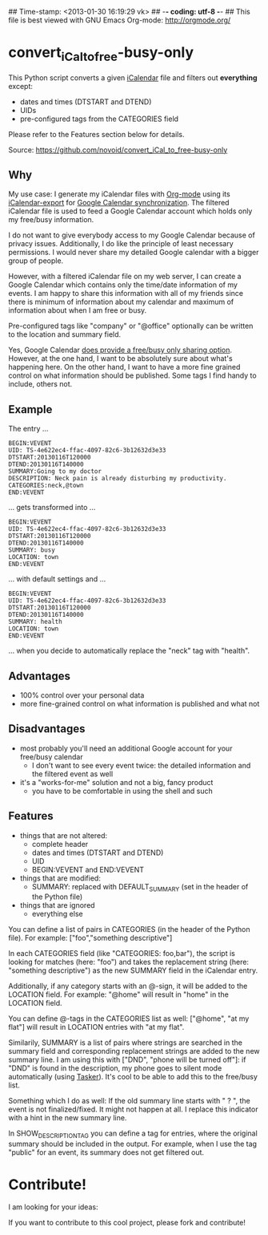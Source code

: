 ## Time-stamp: <2013-01-30 16:19:29 vk>
## -*- coding: utf-8 -*-
## This file is best viewed with GNU Emacs Org-mode: http://orgmode.org/

* convert_iCal_to_free-busy-only

This Python script converts a given [[https://en.wikipedia.org/wiki/ICalendar][iCalendar]] file and filters
out *everything* except:
- dates and times (DTSTART and DTEND)
- UIDs
- pre-configured tags from the CATEGORIES field

Please refer to the Features section below for details.

Source: https://github.com/novoid/convert_iCal_to_free-busy-only

** Why

My use case: I generate my iCalendar files with [[http://orgmode.org][Org-mode]] using its
[[http://orgmode.org/manual/iCalendar-export.html][iCalendar-export]] for [[http://orgmode.org/worg/org-tutorials/org-google-sync.html][Google Calendar synchronization]]. The filtered
iCalendar file is used to feed a Google Calendar account which holds
only my free/busy information. 

I do not want to give everybody access to my Google Calendar because
of privacy issues. Additionally, I do like the principle of least
necessary permissions. I would never share my detailed Google
calendar with a bigger group of people. 

However, with a filtered iCalendar file on my web server, I can create
a Google Calendar which contains only the time/date information of my
events. I am happy to share this information with all of my friends
since there is minimum of information about my calendar and maximum of
information about when I am free or busy.

Pre-configured tags like "company" or "@office" optionally can be
written to the location and summary field.

Yes, Google Calendar [[https://support.google.com/a/bin/answer.py?hl%3Den&answer%3D60765][does provide a free/busy only sharing
option]]. However, at the one hand, I want to be absolutely sure about
what's happening here. On the other hand, I want to have a more fine
grained control on what information should be published. Some tags I
find handy to include, others not.

** Example

The entry ...

: BEGIN:VEVENT
: UID: TS-4e622ec4-ffac-4097-82c6-3b12632d3e33
: DTSTART:20130116T120000
: DTEND:20130116T140000
: SUMMARY:Going to my doctor
: DESCRIPTION: Neck pain is already disturbing my productivity.
: CATEGORIES:neck,@town
: END:VEVENT

... gets transformed into ...

: BEGIN:VEVENT
: UID: TS-4e622ec4-ffac-4097-82c6-3b12632d3e33
: DTSTART:20130116T120000
: DTEND:20130116T140000
: SUMMARY: busy
: LOCATION: town
: END:VEVENT

... with default settings and ...

: BEGIN:VEVENT
: UID: TS-4e622ec4-ffac-4097-82c6-3b12632d3e33
: DTSTART:20130116T120000
: DTEND:20130116T140000
: SUMMARY: health
: LOCATION: town
: END:VEVENT

... when you decide to automatically replace the "neck" tag with "health".

** Advantages

- 100% control over your personal data
- more fine-grained control on what information is published and what
  not

** Disadvantages

- most probably you'll need an additional Google account for your
  free/busy calendar
  - I don't want to see every event twice: the detailed information
    and the filtered event as well
- it's a "works-for-me" solution and not a big, fancy product
  - you have to be comfortable in using the shell and such

** Features

- things that are not altered:
  - complete header
  - dates and times (DTSTART and DTEND)
  - UID
  - BEGIN:VEVENT and END:VEVENT
- things that are modified:
  - SUMMARY: replaced with DEFAULT_SUMMARY (set in the header
    of the Python file)
- things that are ignored
  - everything else

You can define a list of pairs in CATEGORIES (in the header of the
Python file). For example: ["foo","something descriptive"]

In each CATEGORIES field (like "CATEGORIES: foo,bar"), the script is
looking for matches (here: "foo") and takes the replacement string
(here: "something descriptive") as the new SUMMARY field in the
iCalendar entry.
 
Additionally, if any category starts with an @-sign, it will be added
to the LOCATION field. For example: "@home" will result in "home" in
the LOCATION field.

You can define @-tags in the CATEGORIES list as well: ["@home", "at
my flat"] will result in LOCATION entries with "at my flat".

Similarily, SUMMARY is a list of pairs where strings are searched in
the summary field and corresponding replacement strings are added to
the new summary line. I am using this with ["DND", "phone will
be turned off"]: if "DND" is found in the description, my phone goes
to silent mode automatically (using [[http://tasker.dinglisch.net/][Tasker]]). It's cool to be able to
add this to the free/busy list.

Something which I do as well: If the old summary line starts with " ?
", the event is not finalized/fixed. It might not happen at all. I
replace this indicator with a hint in the new summary line.

In SHOW_DESCRIPTION_TAG you can define a tag for entries, where the
original summary should be included in the output. For example, when I
use the tag "public" for an event, its summary does not get filtered
out.

* Contribute!

I am looking for your ideas:

If you want to contribute to this cool project, please fork and
contribute!


* Local Variables                                                  :noexport:
# Local Variables:
# mode: auto-fill
# mode: flyspell
# eval: (ispell-change-dictionary "en_US")
# End:
